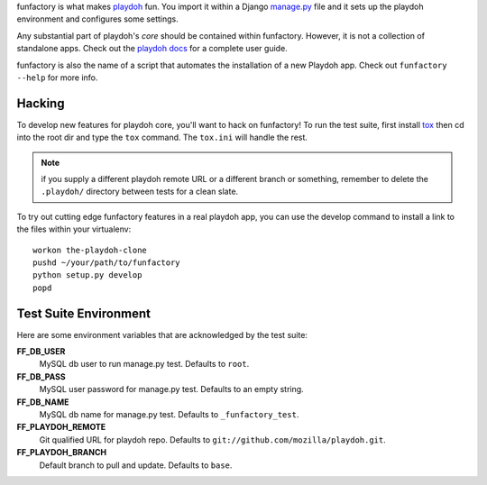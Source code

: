 funfactory is what makes `playdoh`_ fun. You import it within a Django
`manage.py`_ file and it sets up the playdoh environment and configures some
settings.

Any substantial part of playdoh's *core* should be contained within funfactory.
However, it is not a collection of standalone apps.
Check out the `playdoh docs`_ for a complete user guide.

funfactory is also the name of a script that automates the installation of a
new Playdoh app.  Check out ``funfactory --help`` for more info.

.. _`playdoh`: https://github.com/mozilla/playdoh
.. _`playdoh docs`: http://playdoh.readthedocs.org/
.. _`manage.py`: https://github.com/mozilla/playdoh/blob/base/manage.py

Hacking
=======

To develop new features for playdoh core, you'll want to hack on funfactory!
To run the test suite, first install `tox`_ then cd into the root dir
and type the ``tox`` command.  The ``tox.ini`` will handle the rest.

.. _`tox`: http://tox.readthedocs.org/

.. note::
    if you supply a different playdoh remote URL or a different
    branch or something, remember to delete the ``.playdoh/`` directory
    between tests for a clean slate.

To try out cutting edge funfactory features in a real playdoh app, you can use
the develop command to install a link to the files within your virtualenv::

  workon the-playdoh-clone
  pushd ~/your/path/to/funfactory
  python setup.py develop
  popd

Test Suite Environment
======================

Here are some environment variables that are acknowledged by the test suite:

**FF_DB_USER**
  MySQL db user to run manage.py test. Defaults to ``root``.

**FF_DB_PASS**
  MySQL user password for manage.py test. Defaults to an empty string.

**FF_DB_NAME**
  MySQL db name for manage.py test. Defaults to ``_funfactory_test``.

**FF_PLAYDOH_REMOTE**
  Git qualified URL for playdoh repo. Defaults to ``git://github.com/mozilla/playdoh.git``.

**FF_PLAYDOH_BRANCH**
  Default branch to pull and update. Defaults to ``base``.
